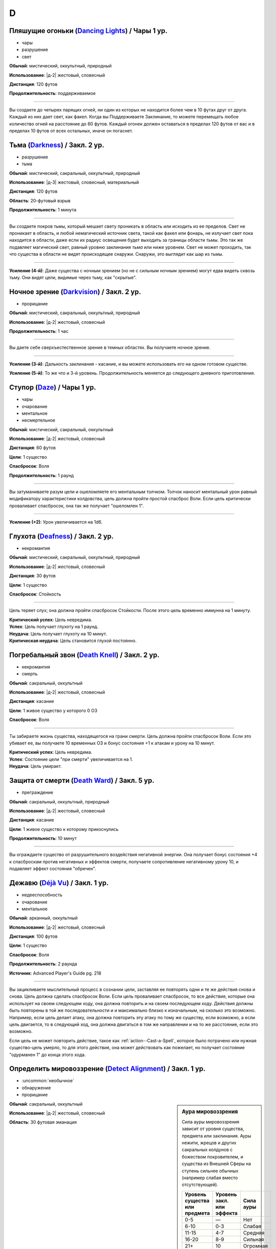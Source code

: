 D
~~~~~~~~

.. _spell--d--Dancing-Lights:

Пляшущие огоньки (`Dancing Lights <http://2e.aonprd.com/Spells.aspx?ID=58>`_) / Чары 1 ур.
"""""""""""""""""""""""""""""""""""""""""""""""""""""""""""""""""""""""""""""""""""""""""""""

- чары
- разрушение
- свет

**Обычай**: мистический, оккультный, природный

**Использование**: |д-2| жестовый, словесный

**Дистанция**: 120 футов

**Продолжительность**: поддерживаемое

----------

Вы создаете до четырех парящих огней, ни один из которых не находится более чем в 10 футах друг от друга.
Каждый из них дает свет, как факел.
Когда вы Поддерживаете Заклинание, то можете перемещать любое количество огней на расстояние до 60 футов.
Каждый огонек должен оставаться в пределах 120 футов от вас и в пределах 10 футов от всех остальных, иначе он погаснет.



.. _spell--d--Darkness:

Тьма (`Darkness <http://2e.aonprd.com/Spells.aspx?ID=59>`_) / Закл. 2 ур.
"""""""""""""""""""""""""""""""""""""""""""""""""""""""""""""""""""""""""""""""""""""""""

- разрушение
- тьма

**Обычай**: мистический, сакральный, оккультный, природный

**Использование**: |д-3| жестовый, словесный, материальный

**Дистанция**: 120 футов

**Область**: 20-футовый взрыв

**Продолжительность**: 1 минута

----------

Вы создаете покров тьмы, который мешает свету проникать в область или исходить из ее пределов.
Свет не проникает в область, и любой немагический источник света, такой как факел или фонарь, не излучает свет пока находится в области, даже если их радиус освещения будет выходить за границы области *тьмы*.
Это так же подавляет магический свет, равный уровню заклинания *тьма* или ниже уровнем.
Свет не может проходить, так что существа в области не видят происходящее снаружи.
Снаружи, это выглядит как шар из тьмы.

----------

**Усиление (4-й)**: Даже существа с ночным зрением (но не с сильным ночным зрением) могут едва видеть сквозь тьму.
Они видят цели, видимые через тьму, как "скрытые".



.. _spell--d--Darkvision:

Ночное зрение (`Darkvision <http://2e.aonprd.com/Spells.aspx?ID=60>`_) / Закл. 2 ур.
"""""""""""""""""""""""""""""""""""""""""""""""""""""""""""""""""""""""""""""""""""""""""

- прорицание

**Обычай**: мистический, сакральный, оккультный, природный

**Использование**: |д-2| жестовый, словесный

**Продолжительность**: 1 час

----------

Вы даете себе сверхъестественное зрение в темных областях.
Вы получаете ночное зрение.

----------

**Усиление (3-й)**: Дальность заклинания - касание, и вы можете использовать его на одном готовом существе.

**Усиление (5-й)**: То же что и 3-й уровень. Продолжительность меняется до следующего дневного приготовления.



.. _spell--d--Daze:

Ступор (`Daze <http://2e.aonprd.com/Spells.aspx?ID=61>`_) / Чары 1 ур.
"""""""""""""""""""""""""""""""""""""""""""""""""""""""""""""""""""""""""""""""""""""""""

- чары
- очарование
- ментальное
- несмертельное

**Обычай**: мистический, сакральный, оккультный

**Использование**: |д-2| жестовый, словесный

**Дистанция**: 60 футов

**Цели**: 1 существо

**Спасбросок**: Воля

**Продолжительность**: 1 раунд

----------

Вы затуманиваете разум цели и ошеломляете его ментальным толчком.
Толчок наносит ментальный урон равный модификатору характеристики колдовства, цель должна пройти простой спасброс Воли.
Если цель критически проваливает спасбросок, она так же получает "ошеломлен 1".

----------

**Усиление (+2)**: Урон увеличивается на 1d6.



.. _spell--d--Deafness:

Глухота (`Deafness <http://2e.aonprd.com/Spells.aspx?ID=62>`_) / Закл. 2 ур.
"""""""""""""""""""""""""""""""""""""""""""""""""""""""""""""""""""""""""""""""""""""""""

- некромантия

**Обычай**: мистический, сакральный, оккультный, природный

**Использование**: |д-2| жестовый, словесный

**Дистанция**: 30 футов

**Цели**: 1 существо

**Спасбросок**: Стойкость

----------

Цель теряет слух; она должна пройти спасбросок Стойкости.
После этого цель временно иммунна на 1 минуту.

| **Критический успех**: Цель невредима.
| **Успех**: Цель получает глухоту на 1 раунд.
| **Неудача**: Цель получает глухоту на 10 минут.
| **Критическая неудача**: Цель становится глухой постоянно.



.. _spell--d--Death-Knell:

Погребальный звон (`Death Knell <http://2e.aonprd.com/Spells.aspx?ID=63>`_) / Закл. 2 ур.
"""""""""""""""""""""""""""""""""""""""""""""""""""""""""""""""""""""""""""""""""""""""""

- некромантия
- смерть

**Обычай**: сакральный, оккультный

**Использование**: |д-2| жестовый, словесный

**Дистанция**: касание

**Цели**: 1 живое существо у которого 0 ОЗ

**Спасбросок**: Воля

----------

Ты забираете жизнь существа, находящегося на грани смерти.
Цель должна пройти спасбросок Воли.
Если это убивает ее, вы получаете 10 временных ОЗ и бонус состояния +1 к атакам и урону на 10 минут.

| **Критический успех**: Цель невредима.
| **Успех**: Состояние цели "при смерти" увеличивается на 1.
| **Неудача**: Цель умирает.

.. versionchanged:: /errata-r1
	Убран признак "атака".


.. _spell--d--Death-Ward:

Защита от смерти (`Death Ward <https://2e.aonprd.com/Spells.aspx?ID=64>`_) / Закл. 5 ур.
"""""""""""""""""""""""""""""""""""""""""""""""""""""""""""""""""""""""""""""""""""""""""

- преграждение

**Обычай**: сакральный, оккультный, природный

**Использование**: |д-2| жестовый, словесный

**Дистанция**: касание

**Цели**: 1 живое существо к которому прикоснулись

**Продолжительность**: 10 минут

----------

Вы ограждаете существо от разрушительного воздействия негативной энергии.
Она получает бонус состояния +4 к спасброскам против негативных и эффектов смерти, получаете сопротивление негативному урону 10, и подавляет эффект состояния "обречен".



.. _spell--d--Deja-Vu:

Дежавю (`Déjà Vu <https://2e.aonprd.com/Spells.aspx?ID=684>`_) / Закл. 1 ур.
""""""""""""""""""""""""""""""""""""""""""""""""""""""""""""""""""""""""""""""""""""""""""""""

- недееспособность
- очарование
- ментальное

**Обычай**: арканный, оккультный

**Использование**: |д-2| жестовый, словесный

**Дистанция**: 100 футов

**Цели**: 1 существо

**Спасбросок**: Воля

**Продолжительность**: 2 раунда

**Источник**: Advanced Player's Guide pg. 218

----------

Вы зацикливаете мыслительный процесс в сознании цели, заставляя ее повторять одни и те же действия снова и снова.
Цель должна сделать спасбросок Воли.
Если цель проваливает спасбросок, то все действия, которые она использует на своем следующем ходу, она должна повторить и на своем последующем ходу.
Действия должны быть повторены в той же последовательности и и максимально близко к изначальным, на сколько это возможно.
Например, если цель делает атаку, она должна повторить эту атаку по тому же существу, если возможно, а если цель двигается, то в следующий ход, она должна двигаться в том же направлении и на то же расстояние, если это возможно.

Если цель не может повторить действие, такое как :ref:`action--Cast-a-Spell`, которое было потрачено или нужная существо-цель умерло, то для этого действия, она может действовать как пожелает, но получает состояние "одурманен 1" до конца этого хода.



.. _spell--d--Detect-Alignment:

Определить мировоззрение (`Detect Alignment <http://2e.aonprd.com/Spells.aspx?ID=65>`_) / Закл. 1 ур.
"""""""""""""""""""""""""""""""""""""""""""""""""""""""""""""""""""""""""""""""""""""""""""""""""""""""

- :uncommon:`необычное`
- обнаружение
- прорицание

.. sidebar:: Аура мировоззрения
	
	Сила ауры мировоззрения зависит от уровня существа, предмета или заклинания.
	Ауры нежити, жрецов и других сакральных колдунов с божеством покровителем, и существа из Внешней Сферы на ступень сильнее обычных (например слабая вместо отсутствующей).

	+--------------------+-----------------+-------------+
	| | Уровень существа | | Уровень закл. | | Сила ауры |
	| | или предмета     | | или эффекта   |             |
	+====================+=================+=============+
	| 0-5                | —               | Нет         |
	+--------------------+-----------------+-------------+
	| 6-10               | 0-3             | Слабая      |
	+--------------------+-----------------+-------------+
	| 11-15              | 4-7             | Средняя     |
	+--------------------+-----------------+-------------+
	| 16-20              | 8-9             | Сильная     |
	+--------------------+-----------------+-------------+
	| 21+                | 10              | Огромная    |
	+--------------------+-----------------+-------------+

**Обычай**: сакральный, оккультный

**Использование**: |д-2| жестовый, словесный

**Область**: 30 футовая эманация

----------

Ваши глаза светятся, когда вы видите ауры мировоззрения.
Выберите хаос, принципиальность, зло или добро.
Вы обнаруживаете ауры этого мировоззрения.
Вы не получаете информации помимо наличия или отсутствия аур.
Вы можете выбрать не обнаруживать существ или эффекты, о мировоззрениях которых вы осведомлены.

Только существа 6-го уровня или выше имеют ауры мировоззрений.
Исключения: сакральные колдуны, нежить или существа из Внешней Сферы.

----------

**Усиление (2-й)**: Вы узнаете силу и местоположение каждой ауры.



.. _spell--d--Detect-Magic:

Обнаружение магии (`Detect Magic <http://2e.aonprd.com/Spells.aspx?ID=66>`_) / Чары 1 ур.
"""""""""""""""""""""""""""""""""""""""""""""""""""""""""""""""""""""""""""""""""""""""""

- чары
- прорицание
- обнаружение

**Обычай**: мистический, сакральный, оккультный, природный

**Использование**: |д-2| жестовый, словесный

**Область**: 30 футовая эманация

----------

Вы посылаете импульс, который обнаруживает присутствие магии.
Вы не получаете никакой информации, кроме наличия или отсутствия магии.
Вы можете игнорировать магию, о которой вы полностью осведомлены, например, магические предметы и текущие заклинания действующие на вас и ваших союзников.

Вы обнаруживаете магию иллюзии, только если эффект этой магии имеет уровень ниже, чем уровень вашего заклинания *обнаружение магии*.
Однако предметы, которые имеют иллюзорную ауру, но не обманчивы по внешнему виду (например, *зелье невидимости*), обычно обнаруживаются нормально.

----------

**Усиление (3-й)**: Вы определяете школу магии для эффекта самого высокого уровня, в пределах дистанции обнаружения.
Если несколько эффектов одинаково сильны, Мастер решает, который из них вы определяете.

**Усиление (4-й)**: Как 3-го уровня, но вы еще точнее определяете источник магии самого высокого уровня.
Вы все еще не определяете абсолютно точное местоположение, как если бы использовали неточное чувство, но можете локализовать источник до 5-футового куба (или ближайшего, если источник большего размера).



.. _spell--d--Detect-Poison:

Обнаружение яда (`Detect Poison <http://2e.aonprd.com/Spells.aspx?ID=67>`_) / Закл. 1 ур.
"""""""""""""""""""""""""""""""""""""""""""""""""""""""""""""""""""""""""""""""""""""""""

- :uncommon:`необычное`
- обнаружение
- прорицание

**Обычай**: сакральный, природный

**Использование**: |д-2| жестовый, словесный

**Дистанция**: 30 футов

**Цели**: 1 объект или существо

----------

Вы определяете, является ли существо ядовитым или отравленным, или если объект является ядом или был отравлен.
Вы не выясняете, является ли цель несколькими ядов, и не узнаете тип(ы) яда.
Некоторые вещества, такие как свинец и алкоголь, считаются ядами и поэтому маскируют другие яды.

----------

**Усиление (2-й)**: Вы узнаете количество и виды яда.



.. _spell--d--Detect-Scrying:

Обнаружение видения (`Detect Scrying <http://2e.aonprd.com/Spells.aspx?ID=68>`_) / Закл. 4 ур.
"""""""""""""""""""""""""""""""""""""""""""""""""""""""""""""""""""""""""""""""""""""""""""""""

- :uncommon:`необычное`
- прорицание
- обнаружение

**Обычай**: мистический, оккультный

**Использование**: |д-2| жестовый, словесный

**Область**: 30-футовая эманация

**Продолжительность**: 1 час

----------

Прислушиваясь к следам аур прорицания, вы обнаруживаете присутствие эффектов видения в этой области.
Если *обнаружение видения* выше уровнем чем эффект видения, вы получаете мимолетный образ наблюдающего существа и узнаете примерное направление и расстояние до него.

----------

**Усиление (6-й)**: Продолжительность увеличивается до ваших следующих дневных приготовлений.



.. _spell--d--Dimension-Door:

Дверь в пространстве (`Dimension Door <http://2e.aonprd.com/Spells.aspx?ID=69>`_) / Закл. 4 ур.
""""""""""""""""""""""""""""""""""""""""""""""""""""""""""""""""""""""""""""""""""""""""""""""""""""""

- воплощение
- телепортация

**Обычай**: мистический, оккультный

**Использование**: |д-2| жестовый, словесный

**Дистанция**: 120 футов

----------

Открывая дверь, которая огибает обычное пространство, вы мгновенно переносите себя (и любые предметы, которые вы носите и держите) из вашего текущего места в свободное место в пределах дистанции, которую вы можете видеть.
Если в результате этого вы перенесете другое существо с собой, даже если переносите его в внепространственном контейнере, заклинание теряется.

----------

**Усиление (5-й)**: Дистанция увеличивается до 1 мили.
Вам не надо быть способным видеть ваше место назначения, если вы были там ранее и знаете примерную дистанцию от вас и примерное место.
Вы временно иммунны на 1 час.



.. _spell--d--Dimensional-Anchor:

Пространственный якорь (`Dimensional Anchor <http://2e.aonprd.com/Spells.aspx?ID=70>`_) / Закл. 4 ур.
""""""""""""""""""""""""""""""""""""""""""""""""""""""""""""""""""""""""""""""""""""""""""""""""""""""

- преграждение

**Обычай**: мистический, сакральный, оккультный

**Использование**: |д-2| жестовый, словесный

**Дистанция**: 30 футов

**Цели**: 1 существо

**Спасбросок**: Воля

**Продолжительность**: варьируется

----------

Вы препятствуете возможности цели телепортироваться и путешествовать между измерениями.
*Пространственный якорь* пытается противодействовать любому эффекту телепортации или любому эффекту, который бы перенес цель на другой план.
Продолжительность определяется результатом спасброска Воли цели.

| **Критический успех**: Цель невредима.
| **Успех**: Длительность эффекта 1 минута.
| **Неудача**: Длительность эффекта 10 минут.
| **Критическая неудача**: Длительность эффекта 1 час.



.. _spell--d--Dimensional-Lock:

Пространственный замок (`Dimensional Lock <https://2e.aonprd.com/Spells.aspx?ID=71>`_) / Закл. 7 ур.
""""""""""""""""""""""""""""""""""""""""""""""""""""""""""""""""""""""""""""""""""""""""""""""""""""""

- :uncommon:`необычное`
- преграждение

**Обычай**: мистический, сакральный, оккультный

**Использование**: |д-2| жестовый, словесный

**Дистанция**: 120 футов

**Область**: 60-футовый взрыв

**Продолжительность**: 1 день

----------

Вы создаете мерцающий барьер, который пытается противодействовать эффектам телепортации и планарному перемещению в область или из нее, включая предметы, которые позволяют получить доступ к внепространственное пространствам (например, *бездонная сумка*).
*Пространственный замок* пытается противодействовать любым попыткам призвать существо в области, но не останавливает появления существ, когда призыв завершается.



.. _spell--d--Dinosaur-Form:

Форма динозавра (`Dinosaur Form <http://2e.aonprd.com/Spells.aspx?ID=72>`_) / Закл. 4 ур.
"""""""""""""""""""""""""""""""""""""""""""""""""""""""""""""""""""""""""""""""""""""""""

- превращение
- полиморф

**Обычай**: природный

**Использование**: |д-2| жестовый, словесный

**Продолжительность**: 1 минута

----------

Вы проводите первобытные силы природы, чтобы превратиться в боевую форму животного большого размера, в частности, в мощного и страшного динозавра.
Вам необходимо место чтобы увеличиться в размере, иначе заклинание теряется.
Когда вы колдуете заклинание, выберите анкилозавра, бронтозавра, дейноних, стегозавра, трицератопса или тираннозавра.
Вы можете выбрать конкретный вид животного, но это не влияет на размер формы или характеристики.
Когда вы в этой форме, то получаете признаки "животное" и "динозавр".
Вы можете :ref:`action--Dismiss` это заклинание.

Вы получаете следующие показатели и способности внезависимости от того, какую боевую форму выбрали:

* КБ = 18 + ваш уровень. Игнорирует ваши штрафы брони и снижение Скорости
* 15 временных ОЗ
* Сумеречное зрение и неточное чувство нюх на 30 футов
* Одну или более безоружных атак ближнего боя, в зависимости от выбранной боевой формы, которые являются единственными атаками которые вы можете использовать. Вы обучены им. Ваш модификатор атаки +16, а бонус урона +9. Эти атаки основаны на Силе (для таких целей, как состояние "ослаблен"). Если ваш бонус атаки без оружия выше, вы можете использовать его.
* Модификатор Атлетики +18, или ваш если он выше.

Вы так же получаете особые возможности в зависимости от вида выбранного животного:

| **Анкилозавр**: Скорость 25 футов;
| **Ближний бой** |д-1| хвост (обратный замах, досягаемость 10 футов), **Урон** 2d6 дробящие;
| **Ближний бой** |д-1| нога, **Урон** 2d6 дробящие.

| **Бронтозавр**: Скорость 25 футов;
| **Ближний бой** |д-1| хвост (досягаемость 15 футов), **Урон** 2d6 дробящие;
| **Ближний бой** |д-1| нога, **Урон** 2d8 дробящие.

| **Дейноних**: Скорость 40 футов;
| **Ближний бой** |д-1| коготь (быстрое), **Урон** 2d4 колющие плюс 1 продолжительные кровотечением;
| **Ближний бой** |д-1| челюсть, **Урон** 1d10 колющие.

| **Стегозавр**: Скорость 30 футов;
| **Ближний бой** |д-1| хвост (досягаемость 10 футов), **Урон** 2d8 колющие;

| **Трицератопс**: Скорость 30 футов;
| **Ближний бой** |д-1| рог, **Урон** 2d8 колющие, плюс 1d6 продолжительные кровотечением при крит.попадании;
| **Ближний бой** |д-1| нога, **Урон** 2d6 дробящие.

| **Тираннозавр**: Скорость 30 футов;
| **Ближний бой** |д-1| челюсть (смертельное, досягаемость 10 футов), **Урон** 1d12 колющие;
| **Ближний бой** |д-1| хвост (досягаемость 10 футов), **Урон** 1d10 дробящие.

----------

**Усиление (5-й)**: Ваша боевая форма становится огромного размера, и атаки получают досягаемость 15 футов, или 20 футов, если они были 15 футов изначально.
Вы получаете 20 временных ОЗ, модификатор атаки +18, бонус урона +6 и удвоенное количество костей урона, и Атлетика +21.

**Усиление (7-й)**: Ваша боевая форма становится исполинского размера, и атаки получают досягаемость 20 футов, или 25 футов, если они были 15 футов изначально.
Вы получаете КБ = 21 + ваш уровень, 25 временных ОЗ, модификатор атаки +25, бонус урона +15 и удвоенное количество костей урона, и Атлетика +25.



.. _spell--d--Disappearance:

Исчезновение (`Disappearance <https://2e.aonprd.com/Spells.aspx?ID=73>`_) / Закл. 8 ур.
"""""""""""""""""""""""""""""""""""""""""""""""""""""""""""""""""""""""""""""""""""""""""

- иллюзия

**Обычай**: мистический, оккультный

**Использование**: |д-2| жестовый, материальный

**Дистанция**: касание

**Цели**: 1 существо

**Продолжительность**: 10 минут

----------

Вы скрываете существо от чужих чувств.
Цель становится "необнаруженной", не только для зрения, но и для всех других чувств, что позволяет цели считаться невидимой независимо от того какие точные и неточные чувства могут быть у наблюдателя.
Существу все еще возможно найти цель используя :ref:`action--Seek`, высматривая следы на пыли, вслушиваясь в недостающие части звукового окружения или находя какой-то другой способ обнаружить присутствие, необнаруженного существа.



.. _spell--d--Discern-Lies:

Выявление лжи (`Discern Lies <http://2e.aonprd.com/Spells.aspx?ID=74>`_) / Закл. 4 ур.
"""""""""""""""""""""""""""""""""""""""""""""""""""""""""""""""""""""""""""""""""""""""""

- :uncommon:`необычное`
- прорицание
- ментальное
- откровение

**Обычай**: мистический, сакральный, оккультный

**Использование**: |д-2| жестовый, словесный

**Продолжительность**: 10 минут

----------

Обман звенит в ушах, как неправильные ноты.
Вы получаете бонус состояния +4 к проверкам Восприятия когда кто-то пытается :ref:`skill--Deception--Lie`.



.. _spell--d--Discern-Location:

Выявить местоположение (`Discern Location <https://2e.aonprd.com/Spells.aspx?ID=75>`_) / Закл. 8 ур.
"""""""""""""""""""""""""""""""""""""""""""""""""""""""""""""""""""""""""""""""""""""""""""""""""""""""

- :uncommon:`необычное`
- прорицание
- обнаружение

**Обычай**: мистический, сакральный, оккультный

**Использование**: 10 минут (жестовый, словесный, материальный)

**Дистанция**: неограниченная

**Цели**: 1 существо или объект

----------

Вы узнаете название точного местоположения цели (включая здание, населенный пункт и страну) и план существования.

Вы можете выбрать целью существо только если видели его лично, имеете одну из важных ему вещей или имеете часть его тела.
Чтобы выбрать целью объект, вы должны были касаться его или иметь его фрагмент.
*Выявить местоположение* автоматически преодолевает защиты от обнаружения и прорицания более низкого уровня чем это, даже если бы обычно у них был шанс заблокировать его.



.. _spell--d--Disintegrate:

Дезинтеграция (`Disintegrate <http://2e.aonprd.com/Spells.aspx?ID=76>`_) / Закл. 6 ур.
"""""""""""""""""""""""""""""""""""""""""""""""""""""""""""""""""""""""""""""""""""""""""

- разрушение
- атака

**Обычай**: мистический

**Использование**: |д-2| жестовый, словесный

**Дистанция**: 120 футов

**Цели**: 1 существо или ничейный объект

**Спасбросок**: Стойкость

----------

Вы выстреливаете зеленым лучем в свою цель.
Сделайте атаку заклинанием.
Вы наносите 12d10 урона, и цель должна пройти простой спасбросок Стойкости.
При крит.попадании, результат спасброска цели считается на 1 ступень хуже.
Существо, здоровье которого снизилось до 0 ОЗ осыпается в виде пыли; его снаряжение остается.

Объект, в который вы попали уничтожается (без спасброска), независимо от его твердости, если только это не артефакт или похожий трудно уничтожимый объект.
Одиночное использование заклинания, может уничтожить не более куба материи со стороной 10 футов.
Оно автоматически уничтожает уничтожает любые конструкции из силы, такие как :ref:`spell--w--Wall-of-Force`.

----------

**Усиление (+1)**: Урон увеличивается на 2d10.



.. _spell--d--Disjunction:

Магическое размыкание (`Disjunction <https://2e.aonprd.com/Spells.aspx?ID=77>`_) / Закл. 9 ур.
"""""""""""""""""""""""""""""""""""""""""""""""""""""""""""""""""""""""""""""""""""""""""""""""

- :uncommon:`необычное`
- преграждение

**Обычай**: мистический, природный

**Использование**: |д-2| жестовый, словесный

**Дистанция**: 120 футов

**Цели**: 1 магический предмет

----------

Потрескивающая энергия разъединяет цель и магию в ней.
Вы пытаетесь противодействовать ей (см. :ref:`ch9--Counteracting`).
Если у вас получается, она деактивируется на 1 неделю.
При крит.успехе, она уничтожается.
Если это артефакт или похожий предмет, заклинание автоматически проваливается.



.. _spell--d--Dismantle:

Разобрать (`Dismantle <https://2e.aonprd.com/Spells.aspx?ID=685>`_) / Закл. 2 ур.
""""""""""""""""""""""""""""""""""""""""""""""""""""""""""""""""""""""""""""""""""""""""""""""

- превращение

**Обычай**: арканный, природный

**Использование**: |д-2| жестовый, словесный

**Дистанция**: касание

**Цели**: 1 немагический объект в вашем распоряжении, массой 1 или менее

**Продолжительность**: 1 минута

**Источник**: Advanced Player's Guide pg. 218

----------

Вы касаетесь объекта, и он немедленно разбирается на составные части.
Заклинание проваливается, если цель не имеет составных частей (например, статуя вырезанная из цельного куска камня), а его использование на опасные объекты, такие как силки или ловушки обычно активирует их.
Объект получает состояние "сломано" и части становятся достаточно маленькими, чтобы быть спрятанными под обычной одеждой или доспехом.
Вы можете :ref:`action--Dismiss` это заклинание.

Когда заклинание заканчивается, объект сам пересобирается в изначальную форму, появляясь в вашей руке(ах), если они свободны, иначе на земле перед вами.
Как только пересобран, объект теряет свое состояние "сломано" и его ОЗ возвращаются к значению, которое было, когда вы сотворили это заклинание.

----------

**Усиление (4-й)**: Заклинание длится 10 минут.

**Усиление (6-й)**: Заклинание длится до ваших следующих ежедневных приготовлений.



.. _spell--d--Dispel-Magic:

Рассеять магию (`Dispel Magic <http://2e.aonprd.com/Spells.aspx?ID=78>`_) / Закл. 2 ур.
"""""""""""""""""""""""""""""""""""""""""""""""""""""""""""""""""""""""""""""""""""""""""

- преграждение

**Обычай**: мистический, сакральный, оккультный, природный

**Использование**: |д-2| жестовый, словесный

**Дистанция**: 120 футов

**Цели**: 1 эффект заклинания или ничейный предмет

----------

Вы развеиваете магию, поддерживающую заклинание или эффект.
Сделайте проверку :ref:`ch9--Counteracting` против цели.
Если вы успешно прошли проверку против эффекта заклинания, то вы противодействуете ему.
Если вы успешно прошли проверку против предмета, он становится обычным предметом своего типа на 10 минут.
Это не изменяет немагические свойства предмета.
Если цель - артефакт или подобный предмет, вы автоматически проваливаете спасбросок.



.. _spell--d--Disrupt-Undead:

Разрушение нежити (`Disrupt Undead <http://2e.aonprd.com/Spells.aspx?ID=79>`_) / Чары 1 ур.
""""""""""""""""""""""""""""""""""""""""""""""""""""""""""""""""""""""""""""""""""""""""""""

- чары
- некромантия
- позитивное

**Обычай**: сакральный, природный

**Использование**: |д-2| жестовый, словесный

**Дистанция**: 30 футов

**Цели**: 1 неживое существо

**Спасбросок**: Стойкость

----------

Вы пронзаете цель энергией.
Вы наносите 1d6 позитивного урона + модификатор характеристики колдовства.
Цель обязана пройти простой спасбросок Стойкости.
Если существо критически проваливает спасбросок, оно так же получает "ослаблен 1" на 1 раунд.

----------

**Усиление (+1)**: Урон увеличивается на 1d6.

.. versionadded:: /errata-r1
	Добавлен признак "чары"



.. _spell--d--Disrupting-Weapons:

Разрушаюшее оружие (`Disrupting Weapons <http://2e.aonprd.com/Spells.aspx?ID=80>`_) / Закл. 1 ур.
"""""""""""""""""""""""""""""""""""""""""""""""""""""""""""""""""""""""""""""""""""""""""""""""""""""

- некромантия
- позитивное

**Обычай**: сакральный

**Использование**: |д-2| жестовый, словесный

**Дистанция**: касание

**Цели**: до двух единиц оружия, которые экипированы вами или готовыми союниками, или ничейные

**Продолжительность**: 1 минута

----------

Вы впускаете позитивную энергию в оружие.
Атаки этим оружием наносят дополнительные 1d4 позитивного урона нежити

----------

**Усиление (3-й)**: Урон увеличивается до 2d4.

**Усиление (5-й)**: Количество целей изменяется до 3 единиц оружия, а урон до 3d4.



.. _spell--d--Divine-Aura:

Божественная аура (`Divine Aura <https://2e.aonprd.com/Spells.aspx?ID=81>`_) / Закл. 8 ур.
""""""""""""""""""""""""""""""""""""""""""""""""""""""""""""""""""""""""""""""""""""""""""""""

- преграждение

**Обычай**: сакральный

**Использование**: |д-2| жестовый, словесный

**Область**: 10-футовая эманация

**Цели**: союзники в области

**Продолжительность**: поддерживаемое до 1 минуты

----------

Божественная сила оберегает цели, давая каждой бонус состояния +1 КБ и спасброскам, пока они находятся в области.

Выберите мировоззрение, имеющееся у вашего божества (хаотичное, принципиальное, злое или доброе).
Вы не можете колдовать это заклинание, если у вас нет божества, или оно истинно нейтральное.
Это заклинание получает признак выбранного мировоззрения.
Бонусы, даваемые заклинанием увеличиваются до +2 против атак и эффектов, от существ с мировоззрением противоположным заклинанию (принципиальность если вы хаотичный, зло если вы добрый).
Эти бонусы увеличиваются до +4 против эффектов, создаваемых существами, которые пытаются наложить состояние контроля на цель вашей *божественной ауры*, а так же против атак сделанных существами, призванными чем угодно, что противоположно мировоззрению вашей *божественной ауры*.

Когда существо противоположного мировоззрения попадает по цели с помощью атаки ближнего боя, существо должно успешно пройти спасбросок Воли, иначе получит состояние "слепой" на 1 минуту.
После этого оно временно иммунно на 1 минуту.

Когда вы первый раз используете :ref:`action--Sustain-a-Spell`, радиус ауры увеличивается на 10 футов.



.. _spell--d--Divine-Decree:

Божественный указ (`Divine Decree <https://2e.aonprd.com/Spells.aspx?ID=82>`_) / Закл. 7 ур.
""""""""""""""""""""""""""""""""""""""""""""""""""""""""""""""""""""""""""""""""""""""""""""""

- разрушение

**Обычай**: сакральный

**Использование**: |д-2| жестовый, словесный

**Дистанция**: 40 футов

**Область**: 40-футовая эманация

**Спасбросок**: Стойкость

**Продолжительность**: различается

----------

Ты изрекаете мощную литанию из своей веры, наказ, который вредит тем, кто противостоит вашим идеалам.
Выберите мировоззрение, имеющееся у вашего божества (хаотичное, принципиальное, злое или доброе).
Вы не можете колдовать это заклинание, если у вас нет божества, или оно истинно нейтральное.
Это заклинание получает признак выбранного мировоззрения.
Вы наносите существам в области 7d10 урона; каждое существо должно сделать спасбросок Стойкости.
Существа с мировоззрением, соответствующим выбранному вами, не затрагиваются заклинанием.
Те, кто ни соответствует, ни противоположный по мировоззрению, считает результат спасброска на 1 ступень успешней и не страдает от эффектов помимо урона.

| **Критический успех**: Существо невредимо.
| **Успех**: Существо получает половину урона.
| **Неудача**: Существо получает полный урон и "ослаблен 2" на 1 минуту.
| **Критическая неудача**: Существо получает двойной урон и "ослаблен 2" на 1 минуту. На вашем родном плане, существо, которое крит.провалило, изгоняется с эффектом провала :ref:`spell--b--Banishment`. Существо 10-го уровня или ниже должно сделать спасбросок Воли. При провале, оно парализовано на 1 минуту; при крит.провале оно умирает.

----------

**Усиление (+1)**: Урон увеличивается на 1d10, а уровень существ, которые должны делать второй спасбросок при крит.провале увеличивается на 2.



.. _spell--d--Divine-Inspiration:

Божественное вдохновение (`Divine Inspiration <https://2e.aonprd.com/Spells.aspx?ID=83>`_) / Закл. 8 ур.
"""""""""""""""""""""""""""""""""""""""""""""""""""""""""""""""""""""""""""""""""""""""""""""""""""""""""""

- очарование
- ментальное

**Обычай**: сакральный

**Использование**: |д-2| жестовый, словесный

**Дистанция**: касание

**Цели**: 1 готовое существо

----------

Вы наполняете цель духовной энергией, освежая ее магию.
Если это подготавливаемые заклинания, цель восстанавливает одно заклинание 6-го уровня или ниже, которое она уже колдовала сегодня и может использовать его снова.
Если это спонтанные заклинания, цель восстанавливает один слот заклинаний 6-го уровня или ниже.
Если у цели есть запас очков фокусировки, она восстанавливает очки фокусировки, как если бы использовала :ref:`action--Refocus`.



.. _spell--d--Divine-Lance:

Божественное копье (`Divine Lance <http://2e.aonprd.com/Spells.aspx?ID=84>`_) / Чары 1 ур.
""""""""""""""""""""""""""""""""""""""""""""""""""""""""""""""""""""""""""""""""""""""""""""""

- атака
- чары
- разрушение

**Обычай**: сакральный

**Использование**: |д-2| жестовый, словесный

**Дистанция**: 30 футов

**Цели**: 1 существо

----------

Вы выпускаете луч божественной энергии.
Выберите компонент мировоззрения вашего божества (хаос, зло, добро, принципиальность).
Вы не можете колдовать заклинание если не имеет божества или ваше божество нейтрально.
Совершите дистанционную атаку заклинанием против КБ цели.
При попадании, цель получает урон выбранным мировоззрением равный 1d4 + модификатор характеристики колдовства (двойной урон при критическом попадании).
Заклинание получает признак выбранной компоненты мировоззрения.

----------

**Усиление (+1)**: Увеличение урона на 1d4.



.. _spell--d--Divine-Vessel:

Божественный сосуд (`Divine Vessel <https://2e.aonprd.com/Spells.aspx?ID=85>`_) / Закл. 7 ур.
""""""""""""""""""""""""""""""""""""""""""""""""""""""""""""""""""""""""""""""""""""""""""""""""""""

- превращение
- трансформация

**Обычай**: сакральный

**Использование**: |д-2| жестовый, словесный

**Продолжительность**: 1 минута

----------

Вы принимаете потусторонние энергии в свое тело; являясь все еще узнаваемым и являетесь собой, вы приобретаете черты одного из служителей вашего божества.
Выберите мировоззрение, имеющееся у вашего божества (хаотичное, принципиальное, злое или доброе).
Вы не можете колдовать это заклинание, если у вас нет божества, или оно истинно нейтральное.
Это заклинание получает признак выбранного мировоззрения.

Если вы были среднего или маленького размера, то увеличиваетесь до большого размера, как при эффекте :ref:`spell--e--Enlarge`.
Вам необходимо место чтобы увеличиваться в размере, иначе заклинание пропадает.
Вы получаете следующие преимущества:

* 40 временных ОЗ
* Скорость полета равную вашей Скорости
* Слабость 10 к урону мировоззрением, отличным от выбранного вами
* Бонус состояния +1 к спасброскам против заклинаний
* Ночное зрение
* Ваши безоружные атаки и оружие наносят 1 дополнительный урон выбранным видом мировоззрения
* Одну или более безоружных атак ближнего боя. Если вы выбрали доброе или принципиальное мировоззрение, ваши кулаки наносят 2d8 урона. Если вы выбрали хаос, вы получаете безоружную атаку укусом, которая наносит 2d10 колющего урона. Если вы выбрали зло, вы получаете безоружную атаку когтями, которая наносит 2d8 рубящего урона и имеет признаки "быстрое" и "точное".

----------

**Усиление (9-й)**: Временные ОЗ увеличиваются до 60, слабость увеличивается до 15, а продолжительность увеличивается до 10 минут.



.. _spell--d--Divine-Wrath:

Божественный гнев (`Divine Wrath <http://2e.aonprd.com/Spells.aspx?ID=86>`_) / Закл. 4 ур.
""""""""""""""""""""""""""""""""""""""""""""""""""""""""""""""""""""""""""""""""""""""""""""""""""

- разрушение

**Обычай**: сакральный

**Использование**: |д-2| жестовый, словесный

**Дистанция**: 120 футов

**Область**: 20-футовый взрыв

**Спасбросок**: Стойкость

----------

Вы можете направить ярость вашего божества против врагов противоположного мировоззрения.
Выберите компонент мировоззрение который есть у вашего божества (хаос, зло, добро или принципиальность).
Вы не можете колдовать это заклинание если у вас нет божества или оно нейтрально.
Это заклинание получат признак выбранного мировоззрения.
Вы наносите 4d10 урона выбранным мировоззрением; каждое существо в области должно пройти спасбросок Стойкости.
Существа, соответствующие выбранному мировоззрению невредимы для эффекта.
Те, кто ни соответствуют, ни противоположен мировоззрению, считают результат спасброска на одну ступень выше.

| **Критический успех**: Цель невредима.
| **Успех**: Существо получает половину урона.
| **Неудача**: Существо получает полный урон и состояние "тошнота 1".
| **Критическая неудача**: Существо получает двойной урон и состояние "тошнота 2"; пока его тошнит, оно так же "замедлено 1".

----------

**Усиление (+1)**: Урон увеличивается на 1d10.



.. _spell--d--Dominate:

Подчинение (`Dominate <https://2e.aonprd.com/Spells.aspx?ID=87>`_) / Закл. 6 ур.
"""""""""""""""""""""""""""""""""""""""""""""""""""""""""""""""""""""""""""""""""""""""""

- :uncommon:`необычное`
- очарование
- недееспособность
- ментальное

**Обычай**: мистический, оккультный

**Использование**: |д-2| жестовый, словесный

**Дистанция**: 30 футов

**Цели**: 1 существо

**Спасбросок**: Воля

**Продолжительность**: до ваших следующих ежедневных приготовлений

----------

Вы берете контроль над целью, заставляя ее подчиняться вашим приказам.
Если вы отдаете заведомо саморазрушительный приказ, цель не действует, пока вы не отдадите новый приказ.
Эффект зависит от спасброска Воли.

| **Критический успех**: Цель невредима.
| **Успех**: Цель "ошеломлена 1", поскольку она сопротивляется вашим командам.
| **Неудача**: Цель следует вашим приказам, но может попытаться пройти спасбросок Воли в конце каждого своего хода. В случае успеха, заклинание заканчивается.
| **Критическая неудача**: Как неудача, но цель получает новый спасбросок только если вы отдаете ей приказ, который противоречит ее сущности, такой, как убийство союзников.

----------

**Усиление (10-й)**: Продолжительность неограничена.



.. _spell--d--Dragon-Form:

Форма дракона (`Dragon Form <https://2e.aonprd.com/Spells.aspx?ID=88>`_) / Закл. 6 ур.
"""""""""""""""""""""""""""""""""""""""""""""""""""""""""""""""""""""""""""""""""""""""""

- превращение
- полиморф

**Обычай**: мистический, природный

**Использование**: |д-2| жестовый, словесный

**Продолжительность**: 1 минута

----------

Вы взываете к мощной превращающей магии, становясь боевой формой дракона большого размера.
Вам необходимо место чтобы увеличиться в размере, иначе заклинание теряется.
Когда вы колдуете заклинание, выберите вид цветного или металлического дракона.
Когда вы в этой форме, то получаете признак "дракон".
В этой форме у вас есть руки, и вы можете использовать действия с признаком "воздействие".
Вы можете :ref:`action--Dismiss` это заклинание.

Вы получаете следующие показатели и способности внезависимости от того, какую боевую форму выбрали:

* КБ = 18 + ваш уровень. Игнорирует ваши штрафы брони и снижение Скорости
* 10 временных ОЗ
* Скорость 40 футов, Скорость полета 100 футов
* Сопротивление 10 всем видам урона вашей атаки дыханием (см. далее)
* Ночное зрение и неточное чувство нюх на 60 футов
* Одну или более безоружных атак ближнего боя, в зависимости от выбранной боевой формы, которые являются единственными атаками которые вы можете использовать. Вы обучены им. Ваш модификатор атаки +22, а бонус урона +6. Эти атаки основаны на Силе (для таких целей, как состояние "ослаблен"). Если ваш бонус атаки без оружия выше, вы можете использовать его. Смотрите ниже больше о этих атаках.
* Модификатор Атлетики +23, или ваш если он выше.
* **Атака Дыхание** |д-2| (мистика, разрушение) Форма урона, и вид урона вашего дыхания зависит от конкретной формы дракона (см. далее). Существо в области пытается пройти простой спасбросок с вашим КС заклинаний. Это спасбросок Рефлекса, если не сказано иначе в описании способности вашей формы дракона. Будучи использованным, ваша атака дыханием не может быть использована повторно в течении 1d4 раундов. Ваша атака дыханием имеет признак соответствующий виду наносимого урона.

Вы так же получаете особые возможности в зависимости от вида выбранного животного:

| **Черный**: Скорость плаванья 60 футов;
| **Дыхание** 60-футовая линия, **Урон** 11d6 кислотой;
| **Ближний бой** |д-1| челюсти, **Урон** 2d12 колющие плюс 2d6 кислотой;
| **Ближний бой** |д-1| коготь (быстрое), **Урон** 3d10 рубящие;
| **Ближний бой** |д-1| хвост (досягаемость 10 футов), **Урон** 3d10 дробящие;
| **Ближний бой** |д-1| рога (досягаемость 10 футов), **Урон** 3d8 колющие;

| **Синий**: Скорость рытья 20 футов;
| **Дыхание** 80-футовая линия, **Урон** 6d12 электричество;
| **Ближний бой** |д-1| челюсти, **Урон** 2d10 колющие плюс 1d12 электричеством;
| **Ближний бой** |д-1| коготь (быстрое), **Урон** 3d10 рубящие;
| **Ближний бой** |д-1| хвост (досягаемость 10 футов), **Урон** 3d10 дробящие;
| **Ближний бой** |д-1| рога (досягаемость 10 футов), **Урон** 3d8 колющие;

| **Зеленый**: Скорость плаванья 40 футов, игнорирует эффект сложной местности от немагической растительности;
| **Дыхание** 30-футовый конус, **Урон** 10d6 ядом (спасбросок Стойкости);
| **Ближний бой** |д-1| челюсти, **Урон** 2d12 колющие плюс 2d6 ядом;
| **Ближний бой** |д-1| коготь (быстрое), **Урон** 3d10 рубящие;
| **Ближний бой** |д-1| хвост (досягаемость 10 футов), **Урон** 3d10 дробящие;
| **Ближний бой** |д-1| рога (досягаемость 10 футов), **Урон** 3d8 колющие;

| **Красный**: игнорирует состояние сокрытия от дыма;
| **Дыхание** 30-футовый конус, **Урон** 10d6 огненные;
| **Ближний бой** |д-1| челюсти, **Урон** 2d12 колющие плюс 2d6 огненные;
| **Ближний бой** |д-1| коготь (быстрое), **Урон** 4d6 рубящие;
| **Ближний бой** |д-1| хвост (досягаемость 10 футов), **Урон** 3d10 дробящие;
| **Ближний бой** |д-1| крыло (досягаемость 10 футов), **Урон** 3d8 дробящие;

| **Белый**: Скорость карабканья 25 только по льду;
| **Дыхание** 30-футовый конус, **Урон** 10d6 холодом;
| **Ближний бой** |д-1| челюсти, **Урон** 3d6 колющие плюс 2d6 холодом;
| **Ближний бой** |д-1| коготь (быстрое), **Урон** 3d10 рубящие;
| **Ближний бой** |д-1| хвост (досягаемость 10 футов), **Урон** 3d10 дробящие;


| **Латунный**: Скорость рытья 20 футов;
| **Дыхание** 60-футовая линия, **Урон** 15d4 огнем;
| **Ближний бой** |д-1| челюсти, **Урон** 3d8 колющие плюс 2d4 огненные;
| **Ближний бой** |д-1| коготь (быстрое), **Урон** 3d10 рубящие;
| **Ближний бой** |д-1| хвост (досягаемость 10 футов), **Урон** 3d10 дробящие;
| **Ближний бой** |д-1| шипы (досягаемость 10 футов), **Урон** 3d8 колющие;

| **Бронзовый**: Скорость плаванья 40 футов;
| **Дыхание** 80-футовая линия, **Урон** 6d12 электричеством;
| **Ближний бой** |д-1| челюсти, **Урон** 2d10 колющие плюс 1d12 электричеством;
| **Ближний бой** |д-1| коготь (быстрое), **Урон** 3d10 рубящие;
| **Ближний бой** |д-1| хвост (досягаемость 10 футов), **Урон** 3d10 дробящие;
| **Ближний бой** |д-1| крыло (досягаемость 10 футов), **Урон** 3d8 дробящие;

| **Медный**: Скорость карабканья 25 только по камню;
| **Дыхание** 60-футовая линия, **Урон** 10d6 кислотой;
| **Ближний бой** |д-1| челюсти, **Урон** 2d12 колющие плюс 2d6 кислотой;
| **Ближний бой** |д-1| коготь (быстрое), **Урон** 3d10 рубящие;
| **Ближний бой** |д-1| хвост (досягаемость 10 футов), **Урон** 3d10 дробящие;
| **Ближний бой** |д-1| крыло (досягаемость 10 футов), **Урон** 3d8 дробящие;

| **Золотой**: Скорость плаванья 40 футов;
| **Дыхание** 30-футовый конус, **Урон** 6d10 огнем;
| **Ближний бой** |д-1| челюсти, **Урон** 2d12 колющие плюс 2d6 огненные;
| **Ближний бой** |д-1| коготь (быстрое), **Урон** 4d6 рубящие;
| **Ближний бой** |д-1| хвост (досягаемость 10 футов), **Урон** 3d10 дробящие;
| **Ближний бой** |д-1| рога (досягаемость 10 футов), **Урон** 3d8 колющие;

| **Серебряный**: ходить по облакам;
| **Дыхание** 30-футовый конус, **Урон** 8d8 холодом;
| **Ближний бой** |д-1| челюсти, **Урон** 2d12 колющие плюс 2d6 холодом;
| **Ближний бой** |д-1| коготь (быстрое), **Урон** 3d10 рубящие;
| **Ближний бой** |д-1| хвост (досягаемость 10 футов), **Урон** 3d10 дробящие;

----------

**Усиление (8-й)**: Ваша боевая форма становится огромного размера, получаете бонус состояния +20 футов к Скорости полета, и атаки получают досягаемость 10 футов (или 15 футов, если они были 10 футов изначально).
Вы получаете КБ = 21 + ваш уровень, 15 временных ОЗ, модификатор атаки +28, бонус урона +12, Атлетика +28, и бонус состояния +14 к урону от атак дыханием.



.. _spell--d--Dream-Council:

Совещание во сне (`Dream Council <https://2e.aonprd.com/Spells.aspx?ID=89>`_) / Закл. 8 ур.
""""""""""""""""""""""""""""""""""""""""""""""""""""""""""""""""""""""""""""""""""""""""""""""

- иллюзия
- ментальное
- сон

**Обычай**: мистический, оккультный

**Использование**: 10 минут (жестовый, словесный)

**Дистанция**: планетарная

**Цели**: вплоть до 12 существ, которых вы знаете по имени и встречали лично

**Продолжительность**: 1 час

----------

Когда вы колдуете это заклинание, любые цели, включая вас, могут по желанию мгновенно уснуть.
Для любого существа, которое не решило засыпать, заклинание заканчивается.
Спящие присоединяются к общему сну, где они могут общаться друг с другом, как если бы они были в одной комнате.
Отдельные цели покидают общий сон после пробуждения, и если все цели просыпаются, заклинание заканчивается.



.. _spell--d--Dream-Message:

Послание во сне (`Dream Message <http://2e.aonprd.com/Spells.aspx?ID=90>`_) / Закл. 3 ур.
"""""""""""""""""""""""""""""""""""""""""""""""""""""""""""""""""""""""""""""""""""""""""

- очарование
- ментальное

**Обычай**: мистический, сакральный, оккультный

**Использование**: 10 минут (жестовый, словесный)

**Дистанция**: планетарная

**Цели**: 1 существо, которое вы знаете по имение и встречали лично

**Продолжительность**: 1 день

----------

Вы посылаете сообщение в сон цели.
Сообщение однонаправленное, вплоть до 1 минуты речи (приблизительно 150 слов).
Если цель спит, она мгновенно получает сообщение.
Если нет, то получает его когда следующий раз засыпает.
Как только цель получает сообщение, заклинание завершается и вы знаете что сообщение было передано.

----------

**Усиление (4-й)**: Вы можете выбрать целями до 10 существ, которых знаете по имени и встречали лично.
Вы должны отправлять им всем одно и то же сообщение; заклинание заканчивается индивидуально для каждого существа.



.. _spell--d--Dreaming-Potential:

Спящий потенциал (`Dreaming Potential <https://2e.aonprd.com/Spells.aspx?ID=91>`_) / Закл. 5 ур.
"""""""""""""""""""""""""""""""""""""""""""""""""""""""""""""""""""""""""""""""""""""""""""""""""""""

- очарование
- ментальное

**Обычай**: оккультный

**Использование**: 10 минут (жестовый, словесный, материальный)

**Дистанция**: касание

**Цели**: 1 готовое спящее существо

**Продолжительность**: 8 часов

----------

Вы вовлекаете цель в осознанное сновидение, где она может исследовать бесконечные возможности своего собственного потенциала в постоянно меняющейся обстановке своего сновидческого пейзажа.
Если цель спит полные 8 часов без прерывания, то при пробуждении, это считается как день отдыха потраченный на перетренировку, однако нельзя использовать *спящий потенциал* для любых переобучений, которые требуют или инструктора или специальных знаний, к которым нельзя получить доступ во сне.



.. _spell--d--Drop-Dead:

Упасть замертво (`Drop Dead <https://2e.aonprd.com/Spells.aspx?ID=92>`_) / Закл. 5 ур.
"""""""""""""""""""""""""""""""""""""""""""""""""""""""""""""""""""""""""""""""""""""""""

- :uncommon:`необычное`
- иллюзия
- визуальное

**Обычай**: мистический, сакральный

**Использование**: |д-р| жестовый

**Триггер**: Существо в пределах дистанции, по которому враг попал атакой.

**Дистанция**: 120 футов

**Цели**: 1 существо

**Продолжительность**: поддерживаемое до 1 минуты

----------

Кажется что цель, падает замертво, хотя на самом деле становится невидимой.
Ее иллюзорный труп, вместе с правдоподобно смертельной раной, остается там где она упала.
Эта иллюзия выглядит и ощущается как мертвое тело.
Если смерть цели кажется абсурдной, например, если полностью здоровый варвар кажется убитым от получения 2 единиц урона, то Мастер может дать атакующему мгновенную проверку Восприятия чтобы не поверить в иллюзию.
Если цель использует враждебные действия, заклинание заканчивается.
Это заканчивает все заклинание, так что иллюзия трупа тоже пропадает.  

----------

**Усиление (7-й)**: Заклинание не заканчивается если цель использует враждебные действия.



.. _spell--d--Duplicate-Foe:

Копия врага (`Duplicate Foe <https://2e.aonprd.com/Spells.aspx?ID=93>`_) / Закл. 7 ур.
"""""""""""""""""""""""""""""""""""""""""""""""""""""""""""""""""""""""""""""""""""""""""

- воплощение

**Обычай**: мистический, оккультный

**Использование**: |д-3| жестовый, словесный, материальный

**Дистанция**: 30 футов

**Цели**: 1 враг 15-го уровня или ниже

**Спасбросок**: Стойкость

**Продолжительность**: поддерживаемое до 1 минуты

----------

Вы пытаетесь создать временную копию врага, чтобы она сражалась за вас.
Цель может сделать спасбросок Стойкости чтобы прервать заклинание.
Копия появляется в незанятом пространстве рядом с целью и имеет модификатор атаки цели, КБ, модификаторы спасбросков, Восприятие, и модификаторы навыков, но только 70 ОЗ и не имеет особых возможностей цели, включая иммунитеты, сопротивления и слабости.
Она не имеет магических предметов, кроме оружия с руной мощи (potency).

Копия получает признак "миньон" и может использовать только :ref:`action--Stride` и :ref:`action--Strike`.
Его удары наносят нормальный урон, как у цели, но не применяют дополнительные эффекты, так как у него нет особых способностей.
Заклинание автоматически заканчивается если ОЗ копии опускаются до 0.

Копия атакует ваших врагов так хорошо как может.
Вы можете так же попытаться дать дополнительные указания; когда используете :ref:`action--Sustain-a-Spell`, как часть этого действия, вы можете так же дать ему команду, но Мастер решает следует ли копия вашим командам.

Копия нестабильна, так что каждый ход, после использования своих действий, она теряет 4d6 ОЗ.
Это не живое существо, и никак не может восстановить потерянные ОЗ.

| **Критический успех**: Вам не удается создать копию.
| **Успех**: Копия наносит половину урона своими :ref:`action--Strike` и продолжительность снижается до максимальных 2 раундов.
| **Неудача**: Копия работает как в описании.

----------

**Усиление (+1)**: Уровень существа, которого вы можете выбрать целью, увеличивается на 2.
ОЗ копии увеличиваются на 10.